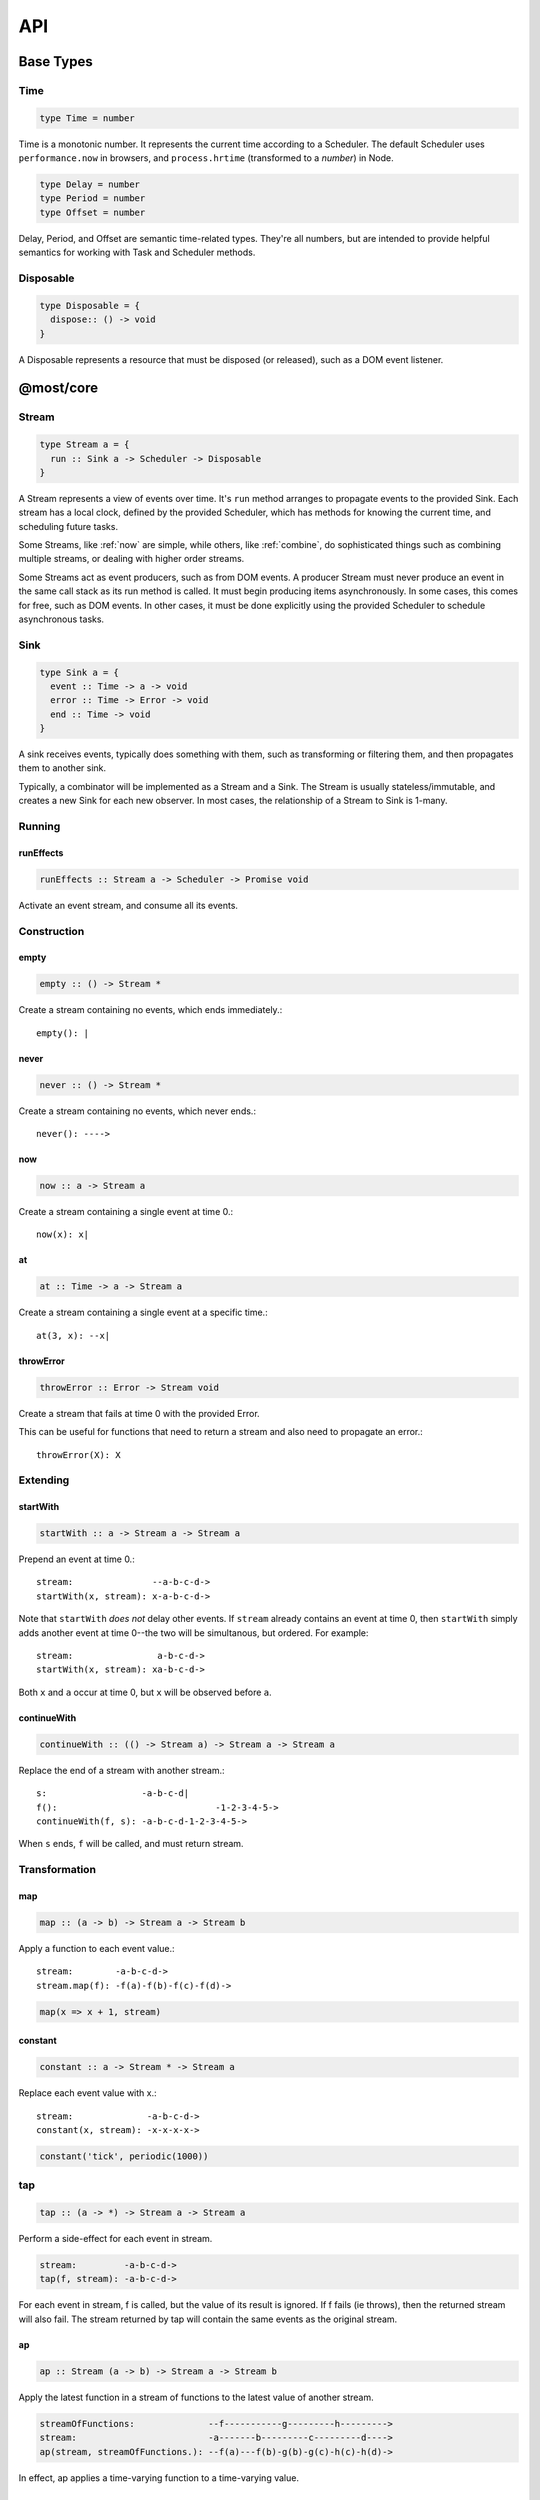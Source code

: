 API
===

.. _types:

Base Types
----------

.. _Time:

Time
^^^^

.. code-block:: haskell

  type Time = number

Time is a monotonic number. It represents the current time according to a Scheduler.  The default Scheduler uses ``performance.now`` in browsers, and ``process.hrtime`` (transformed to a `number`) in Node.

.. code-block:: haskell

  type Delay = number
  type Period = number
  type Offset = number

Delay, Period, and Offset are semantic time-related types.  They're all numbers, but are intended to provide helpful semantics for working with Task and Scheduler methods.

.. _Disposable:

Disposable
^^^^^^^^^^

.. code-block:: haskell

  type Disposable = {
    dispose:: () -> void
  }

A Disposable represents a resource that must be disposed (or released), such as a DOM event listener.

.. _@most/core:

@most/core
----------

.. _Stream:

Stream
^^^^^^

.. code-block:: haskell

  type Stream a = {
    run :: Sink a -> Scheduler -> Disposable
  }

A Stream represents a view of events over time. It's ``run`` method arranges to propagate events to the provided Sink. Each stream has a local clock, defined by the provided Scheduler, which has methods for knowing the current time, and scheduling future tasks.

Some Streams, like :ref:`now` are simple, while others, like :ref:`combine`, do sophisticated things such as combining multiple streams, or dealing with higher order streams.

Some Streams act as event producers, such as from DOM events. A producer Stream must never produce an event in the same call stack as its run method is called. It must begin producing items asynchronously. In some cases, this comes for free, such as DOM events. In other cases, it must be done explicitly using the provided Scheduler to schedule asynchronous tasks.

.. _Sink:

Sink
^^^^

.. code-block:: haskell

  type Sink a = {
    event :: Time -> a -> void
    error :: Time -> Error -> void
    end :: Time -> void
  }

A sink receives events, typically does something with them, such as transforming or filtering them, and then propagates them to another sink.

Typically, a combinator will be implemented as a Stream and a Sink. The Stream is usually stateless/immutable, and creates a new Sink for each new observer. In most cases, the relationship of a Stream to Sink is 1-many.

.. _Stream API:

.. _Running:

Running
^^^^^^^

.. _runEffects:

runEffects
``````````

.. code-block:: haskell

  runEffects :: Stream a -> Scheduler -> Promise void

Activate an event stream, and consume all its events.

Construction
^^^^^^^^^^^^

.. _empty:

empty
`````

.. code-block:: haskell

  empty :: () -> Stream *

Create a stream containing no events, which ends immediately.::

  empty(): |

.. _never:

never
`````

.. code-block:: haskell

  never :: () -> Stream *

Create a stream containing no events, which never ends.::

  never(): ---->

.. _now:

now
```

.. code-block:: haskell

  now :: a -> Stream a

Create a stream containing a single event at time 0.::

  now(x): x|

.. _at:

at
``

.. code-block:: haskell

  at :: Time -> a -> Stream a

Create a stream containing a single event at a specific time.::

  at(3, x): --x|

.. _throwError:

throwError
``````````

.. code-block:: haskell

  throwError :: Error -> Stream void

Create a stream that fails at time 0 with the provided Error.

This can be useful for functions that need to return a stream and also need to propagate an error.::

  throwError(X): X

Extending
^^^^^^^^^

.. _startWith:

startWith
`````````

.. code-block:: haskell

  startWith :: a -> Stream a -> Stream a

Prepend an event at time 0.::

  stream:               --a-b-c-d->
  startWith(x, stream): x-a-b-c-d->

Note that ``startWith`` *does not* delay other events.  If ``stream`` already contains an event at time 0, then ``startWith`` simply adds another event at time 0--the two will be simultanous, but ordered.  For example::

  stream:                a-b-c-d->
  startWith(x, stream): xa-b-c-d->

Both ``x`` and ``a`` occur at time 0, but ``x`` will be observed before ``a``.

.. _continueWith:

continueWith
````````````

.. code-block:: haskell

  continueWith :: (() -> Stream a) -> Stream a -> Stream a

Replace the end of a stream with another stream.::

  s:                  -a-b-c-d|
  f(): 		                    -1-2-3-4-5->
  continueWith(f, s): -a-b-c-d-1-2-3-4-5->

When ``s`` ends, ``f`` will be called, and must return stream.

Transformation
^^^^^^^^^^^^^^
map
```

.. code-block:: haskell

  map :: (a -> b) -> Stream a -> Stream b

Apply a function to each event value.::

  stream:        -a-b-c-d->
  stream.map(f): -f(a)-f(b)-f(c)-f(d)->

.. code-block:: javascript

  map(x => x + 1, stream)

.. _constant:

constant
````````

.. code-block:: haskell

  constant :: a -> Stream * -> Stream a

Replace each event value with x.::

  stream:              -a-b-c-d->
  constant(x, stream): -x-x-x-x->

.. code-block:: javascript

  constant('tick', periodic(1000))

.. _tap:

tap
^^^

.. code-block:: haskell

  tap :: (a -> *) -> Stream a -> Stream a

Perform a side-effect for each event in stream.

.. code-block:: javascript

  stream:         -a-b-c-d->
  tap(f, stream): -a-b-c-d->

For each event in stream, f is called, but the value of its result is ignored.
If f fails (ie throws), then the returned stream will also fail. The stream
returned by tap will contain the same events as the original stream.

.. _ap:

ap
```

.. code-block:: haskell

  ap :: Stream (a -> b) -> Stream a -> Stream b

Apply the latest function in a stream of functions to the latest value of another stream.

.. code-block:: javascript

  streamOfFunctions:              --f-----------g---------h--------->
  stream:                         -a-------b---------c---------d---->
  ap(stream, streamOfFunctions.): --f(a)---f(b)-g(b)-g(c)-h(c)-h(d)->

In effect, ap applies a time-varying function to a time-varying value.

.. _scan:

scan
````

.. code-block:: haskell

  scan :: (b -> a -> b) -> b -> Stream a -> Stream b

Incrementally accumulate results, starting with the provided initial value.::

  stream:                           -1-2-3->
  scan((x, y) => x + y, 0, stream): 01-3-6->

.. _loop:

loop
````
.. code-block:: haskell

  loop :: (b -> a -> { seed :: b, value :: c }) -> b -> Stream a -> Stream c

Accumulate results using a feedback loop that emits one value and feeds back another to be used in the next iteration.

It allows you to maintain and update a "state" (aka feedback, aka seed for the next iteration) while emitting a different value. In contrast, scan feeds back and produces the same value.

.. code-block:: javascript

  // Average an array of values
  const average = values =>
  	values.reduce((sum, x) => sum + x, 0) / values.length

  const stream = // ...

  // Emit the simple (ie windowed) moving average of the 10 most recent values
  loop((values, x) => {
  	values.push(x)
  	values = values.slice(-10) // Keep up to 10 most recent
  	const avg = average(values)

  	// Return { seed, value } pair.
  	// seed will feed back into next iteration
  	// value will be propagated
  	return { seed: values, value: avg }
  }, [], stream)

.. _zipArrayValues:

zipArrayValues
``````````````

.. code-block:: haskell

  zipArrayValues :: ((a, b) -> c) -> [a] -> Stream b -> Stream c

Apply a function to the latest event and the array value at the respective index.::

  stream:                             --10---10---10---10---10--->
  array:                              [ 1, 2, 3 ]
  zipArrayValues(add, array, stream): --11---12---13|

The resulting stream will contain the same number of events as the input stream,
or array.length events, whichever is less.

.. _withArrayValues:

withArrayValues
```````````````

.. code-block:: haskell

  withArrayValues :: [a] -> Stream b -> Stream a

Replace each event value with the array value at the respective index.::

  array:                          [ 1, 2, 3 ]
  stream:                         --x--x--x--x--x-->
  withArrayValues(array, stream): --1--2--3|

The resulting stream will contain the same number of events as the input stream,
or array.length events, whichever is less.

Flattening
^^^^^^^^^^

.. _switchLatest:

switchLatest
````````````

.. code-block:: haskell

  switchLatest :: Stream (Stream a) -> Stream a

Given a higher-order stream, return a new stream that adopts the behavior of
(ie emits the events of) the most recent inner stream.::

  s:                    -a-b-c-d-e-f->
  t:                    -1-2-3-4-5-6->
  stream:               -s-----t----->
  switchLatest(stream): -a-b-c-4-5-6->

.. _join:

join
````

.. code-block:: haskell

  join :: Stream (Stream a) -> Stream a

Given a higher-order stream, return a new stream that merges all the inner streams as they arrive.::

  s:             ---a---b---c---d-->
  t:             -1--2--3--4--5--6->
  stream:        -s------t--------->
  join(stream):  ---a---b--4c-5-d6->

.. _chain:

chain
`````

.. code-block:: haskell

  chain :: (a -> Stream b) -> Stream a -> Stream b

Transform each event in ``stream`` into a stream, and then merge it into the resulting stream. Note that ``f`` must return a stream.::

  stream:            -a----b----c|
  f(a):               1--2--3|
  f(b):                    1----2----3|
  f(c):                           1-2-3|
  chain(f, stream):  -1--2-13---2-1-233|

.. _concatMap:

concatMap
`````````

.. code-block:: haskell

  concatMap :: (a -> Stream b) -> Stream a -> Stream b

Transform each event in stream into a stream, and then concatenate it onto the
end of the resulting stream. Note that f must return a stream.

The mapping function f is applied lazily. That is, f is called only once it is
time to concatenate a new stream.::

  stream:                -a----b----c|
  f(a):                   1--2--3|
  f(b):                        1----2----3|
  f(c):                               1-2-3|
  concatMap(f, stream):  -1--2--31----2----31-2-3|
  f called lazily:        ^      ^          ^

Note the difference between concatMap and ref:`chain`: concatMap concatenates, while
chain merges.

.. _mergeConcurrently:

mergeConcurrently
`````````````````

.. code-block:: haskell

  mergeConcurrently :: int -> Stream (Stream a) -> Stream a

Given a higher-order stream, return a new stream that merges inner streams as
they arrive up to the specified concurrency. Once concurrency number of streams
are being merged, newly arriving streams will be merged after an existing one
ends.::

  s:                            --a--b--c--d--e-->
  t:                            --x------y|
  u:                            -1--2--3--4--5--6>
  stream:                       -s--t--u--------->
  mergeConcurrently(2, stream): --a--b--cy4d-5e-6>

Note that u is only merged after t ends, due to the concurrency level of 2.

Note also that ``mergeConcurrently(Infinity, stream)`` is equivalent to ``join(stream)``.

To control concurrency, mergeConcurrently must maintain an internal queue of
newly arrived streams. If new streams arrive faster than the concurrency level
allows them to be merged, the internal queue will grow infinitely.

.. _mergeMapConcurrently:

mergeMapConcurently
```````````````````

.. code-block:: haskell

  mergeMapConcurently :: (a -> Stream b) -> int -> Stream a -> Stream b

Lazily applies a function ``f`` to each event on a stream, merging them into the
resulting stream at the specified concurrency. Once concurrency number of streams
are being merged, newly arriving streams will be merged after an existing one
ends.::

  stream:                             --ab--c----d----->
  f(a):                               -1-2-3|
  f(b):                               -4-5-6----------->
  f(c):                               -7--------------->
  f(d):                               -1-2-3-4-5-6-7-8->
  mergeMapConcurently(f, 2, stream) : ---142536-7------>

Note that ``f(c)`` is only merged after ``f(a)`` ends.

Also note that ``f`` will not get called with ``d`` until either ``f(b)`` or
``f(c)`` ends.

To control concurrency, mergeMapConcurrently must maintain an internal queue of
newly arrived streams. If new streams arrive faster than the concurrency level
allows them to be merged, the internal queue will grow infinitely.

Merging
^^^^^^^

.. _merge:

merge
`````

.. code-block:: haskell

  merge :: Stream a -> Stream a -> Stream a

Create a new stream containing events from two streams.::

  s1:            -a--b----c--->
  s2:            --w---x-y--z->
  merge(s1, s2): -aw-b-x-yc-z->

Merging creates a new stream containing all events from the two original streams without affecting the time of the events. You can think of the events from the input streams simply being interleaved into the new, merged stream. A merged stream ends when all of its input streams have ended.

.. _mergeArray:

mergeArray
``````````

.. code-block:: haskell

  mergeArray :: [ (Stream a) ] -> Stream a

Array form of :ref:`merge`. Create a new Stream containing all events from all streams in the array.::

  s1:                       -a--b----c---->
  s2:                       --w---x-y--z-->
  s3:                       ---1---2----3->
  mergeArray([s1, s2, s3]): -aw1b-x2yc-z3->

.. _combine:

combine
```````

.. code-block:: haskell

  combine :: (a -> b -> c) -> Stream a -> Stream b -> Stream c

Apply a function to the most recent event from each stream when a new event arrives on any stream.::

  s1:                   -0--1----2--->
  s2:                   --3---4-5--6->
  combine(add, s1, s2): --3-4-5-67-8->

Note that ``combine`` waits for at least one event to arrive on all input streams before it produces any events.

.. _combineArray:

combineArray
````````````

.. code-block:: haskell

  combineArray :: ((a, b, ...) -> z) -> [ Stream a, Stream b, ... ] -> Stream z

Array form of :ref:`combine`. Apply a function to the most recent event from all streams when a new event arrives on any stream.::

  s1:                               -0--1----2->
  s2:                               --3---4-5-->
  s3:                               ---2---1--->
  combineArray(add3, [s1, s2, s3]): ---56-7678->

.. _zip:

zip
```

.. code-block:: haskell

  zip :: (a -> b -> c) -> Stream a -> Stream b -> Stream c

Apply a function to corresponding pairs of events from the inputs streams.::

  s1:               -1--2--3--4->
  s2:               -1---2---3---4->
  zip(add, s1, s2): -2---4---6---8->

Zipping correlates by *index* corresponding events from two input streams. Note that zipping a "fast" stream and a "slow" stream will cause buffering. Events from the fast stream must be buffered in memory until an event at the corresponding index arrives on the slow stream.

A zipped stream ends when any one of its input streams ends.

.. _zipArray:

zipArray
````````

.. code-block:: haskell

  zipArray :: ((a, b, ...) -> z) -> [ Stream a, Stream b, ... ] -> Stream z

Array form of :ref:`zip`.  Apply a function to corresponding events from all the inputs streams.::

  s1:                           -1-2-3---->
  s2:                           -1--2--3-->
  s2:                           --1--2--3->
  zipArray(add3, [s1, s2, s3]): --3--6--9->

sample
``````

.. code-block:: haskell

  sample :: ((a, b) -> c) -> Stream a -> Stream b -> Stream c

For each event in a sampler stream, apply a function to combine it with the most recent event in another stream. The resulting stream will contain the same number of events as the sampler stream.::

  s1:                       -1--2--3--4--5->
  sampler:                  -1-----2-----3->
  sample(sum, sampler, s1): -2-----5-----8->

  s1:                       -1-----2-----3->
  sampler:                  -1--2--3--4--5->
  sample(sum, sampler, s1): -2--3--5--6--8->

Note ``sample`` produces a value only when an event arrives on the sampler

switchLatest :: Stream (Stream a) -> Stream a

Filtering
^^^^^^^^^

.. _filter:

filter
``````

.. code-block:: haskell

  filter :: (a -> bool) -> Stream a -> Stream a

Retain only events for which a predicate is truthy.::

  stream:               -1-2-3-4->
  filter(even, stream): ---2---4->

.. _skipRepeats:

skipRepeats
```````````

.. code-block:: haskell

  skipRepeats :: Stream a -> Stream a

Remove adjacent repeated events.::

  stream:              -1-2-2-3-4-4-5->
  skipRepeats(stream): -1-2---3-4---5->

Note that ``===`` is used to identify repeated items.  To use a different comparison, use :ref:`skipRepeatsWith`

.. _skipRepeatsWith:

skipRepeatsWith
```````````````

.. code-block:: haskell

  skipRepeatsWith :: ((a, a) -> bool) -> Stream a -> Stream a

Remove adjacent repeated events, using the provided equality function to compare adjacent events.::

  stream:                                    -a-b-B-c-D-d-e->
  skipRepeatsWith(equalsIgnoreCase, stream): -a-b---c-D---e->

The equals function should return truthy if the two value are equal, or falsy if they are not equal.

.. _slice:

Slicing
^^^^^^^

slice
`````

.. code-block:: haskell

  slice :: int -> int -> Stream a -> Stream a

Keep only events in a range, where start <= index < end, and index is the ordinal index of an event in stream.::

  stream:              -a-b-c-d-e-f->
  slice(1, 4, stream): ---b-c-d|

  stream:              -a-b-c|
  slice(1, 4, stream): ---b-c|

If stream contains fewer than start events, the returned stream will be empty.

.. _take:

take
````

.. code-block:: haskell

  take :: int -> Stream a -> Stream a

Keep at most the first n events from stream.::

  stream:          -a-b-c-d-e-f->
  take(3, stream): -a-b-c|

  stream:          -a-b|
  take(3, stream): -a-b|

If stream contains fewer than n events, the returned stream will be effectively equivalent to stream.

.. _skip:

skip
````

.. code-block:: haskell

  skip :: int -> Stream a -> Stream a

Discard the first n events from stream.::

  stream:          -a-b-c-d-e-f->
  skip(3, stream): -------d-e-f->

  stream:          -a-b-c-d-e|
  skip(3, stream): -------d-e|

  stream:          -a-b-c|
  skip(3, stream): ------|

If stream contains fewer than n events, the returned stream will be empty.

.. _takeWhile:

takeWhile
`````````

.. code-block:: haskell

  takeWhile :: (a -> bool) -> Stream a -> Stream a

Keep all events until predicate returns false, and discard the rest.::

  stream:                  -2-4-5-6-8->
  takeWhile(even, stream): -2-4-|

.. _skipWhile:

skipWhile
`````````

.. code-block:: haskell

  skipWhile :: (a -> bool) -> Stream a -> Stream a

Discard all events until predicate returns false, and keep the rest.::

  stream:                  -2-4-5-6-8->
  skipWhile(even, stream): -----5-6-8->

.. _skipAfter:

skipAfter
`````````

.. code-block:: haskell

  skipAfter :: (a -> bool) -> Stream a -> Stream a

Discard all events after the first event for which predicate returns true.::

  stream:                  -1-2-3-4-5-6-8->
  skipAfter(even, stream): -1-2|

.. _until:

until
`````

.. code-block:: haskell

  until :: Stream * -> Stream a -> Stream a

Keep all events in one stream until the first event occurs in another.::

  stream:                   -a-b-c-d-e-f->
  endSignal:                ------z->
  until(endSignal, stream): -a-b-c|

Note that if endSignal has no events, then the returned stream will be effectively equivalent to the original.

.. code-block:: javascript

  // Keep only 3 seconds of events, discard the rest
  until(at(3000, null), stream)

.. _since:

since
`````

.. code-block:: haskell

  since :: Stream * -> Stream a -> Stream a

Discard all events in one stream until the first event occurs in another.::

  stream:                     -a-b-c-d-e-f->
  startSignal:                ------z->
  since(startSignal, stream): -------d-e-f->

Note that if startSignal is has no events, then the returned stream will be effectively equivalent to :ref:`never`.

.. code-block:: javascript

  // Discard events for 3 seconds, keep the rest
  since(at(3000, null), stream)

.. _during:

during
``````

.. code-block:: haskell

  during :: Stream (Stream *) -> Stream a -> Stream a

Keep events that occur during a time window defined by a higher-order stream.::

  stream:                     -a-b-c-d-e-f-g->
  timeWindow:                 -----s
  s:                                -----x
  during(timeWindow, stream): -----c-d-e-|

This is similar to :ref:`slice`, but uses time rather than indices to "slice" the stream.

.. code-block:: javascript

  // A time window that:
  // 1. starts at time = 1 second
  // 2. ends at time = 6 seconds (1 second + 5 seconds)
  const timeWindow = at(1000, at(5000, null))

  // 1. discard events for 1 second, then
  // 2. keep events for 5 more seconds, then
  // 3. discard all subsequent events
  during(timeWindow, stream)

.. _delay:

delay
`````

.. code-block:: haskell

  delay :: int -> Stream a -> Stream a

Timeshift a stream by a number of milliseconds.::

  stream:           -a-b-c-d->
  delay(1, stream): --a-b-c-d->
  delay(5, stream): ------a-b-c-d->

Delaying a stream timeshifts all the events by the same amount. It doesn't change the time *between* events.

.. _throttle:

throttle
````````

.. code-block:: haskell

  throttle :: int -> Stream a -> Stream a

Limit the rate of events to at most one per a number of milliseconds.::

  stream:               abcd----abcd---->
  throttle(2, stream):  a-c-----a-c----->

In contrast to debounce, throttle simply drops events that occur "too often", whereas debounce waits for a "quiet period".

.. _debounce:

debounce
````````

.. code-block:: haskell

  debounce :: int -> Stream a -> Stream a

Wait for a burst of events to subside and keep only the last event in the burst.::

  stream:              abcd----abcd---->
  debounce(2, stream): -----d-------d-->

If the stream ends while there is a pending debounced event (e.g. via until), the pending event will occur just before the stream ends.  For example::

  s1:                         abcd----abcd---->
  s2:                         ------------|
  debounce(2, until(s2, s1)): -----d------d|

Debouncing can be extremely useful when dealing with bursts of similar events, for example, debouncing keypress events before initiating a remote search query in a browser application.

.. code-block:: javascript

  const searchInput = document.querySelector('[name="search-text"]');
  const searchText = most.fromEvent('input', searchInput);

  // The current value of the searchInput, but only
  // after the user stops typing for 500 millis
  map(e => e.target.value, debounce(500, searchText))

Dealing with Promises
^^^^^^^^^^^^^^^^^^^^^

.. _fromPromise:

fromPromise
```````````

.. code-block:: haskell

  fromPromise :: Promise a -> Stream a

Create a stream containing a promise's value.::

  promise:              ----a
  fromPromise(promise): ----a|

If the promise rejects, the stream will be in an error state with the promise's rejection reason as its error. See :ref:`recoverWith` for error recovery.

.. _awaitPromises:

awaitPromises
`````````````

.. code-block:: haskell

  awaitPromises :: Stream (Promise a) -> Stream a

Turn a stream of promises into a stream containing the promises' values.::

  promise p:             ---1
  promise q:             ------2
  promise r:             -3
  stream:                -p---q---r->
  awaitPromises(stream): ---1--2--3->

Note that order is always preserved, regardless of promise fulfillment order.

To create a stream that merges promises in fulfillment order, use ``chain(fromPromise, stream)``. Note the difference::

  promise p:                    --1
  promise q:                    --------2
  promise r:                    ------3
  stream:                       -p-q-r----->
  chain(fromPromise, stream):   --1---3-2-->
  awaitPromises(stream):        --1-----23->

If a promise rejects, the stream will be in an error state with the rejected promise's reason as its error. See recoverWith for error recovery. For example::

  promise p:             ---1
  promise q:             ------X
  promise r:             -3
  stream:                -p---q---r->
  awaitPromises(stream): ---1--X

Handling Errors
^^^^^^^^^^^^^^^

.. _recoverWith:

recoverWith
```````````

.. code-block:: haskell

  recoverWith :: (Error -> Stream a) -> Stream a -> Stream a

Recover from a stream failure by calling a function to create a new stream.::

  s:                 -a-b-c-X
  f(X):                     d-e-f->
  recoverWith(f, s): -a-b-c-d-e-f->

When ``s`` fails with an error, ``f`` will be called with the error. f must return a new stream to replace the error.

Tasks
^^^^^

Helper functions for creating :ref:`Task` s to propagate events.

.. _propagateTask:

propagateTask
`````````````

.. code-block:: haskell

  propagateTask :: (Time -> a -> Sink a -> *) -> a -> Sink a -> Task

Create a Task to propagate a value to a Sink.  When the task executes, the provided function will receive the current time (from the scheduler on which it was scheduled), and the provided value and Sink.  The Task can use the :ref:`Sink API <types>` to propagate the value in whatever way it chooses, for example, as an event or an error, or could choose not to propagate the event based on some condition, etc.

.. _propagateEventTask:

propagateEventTask
``````````````````

.. code-block:: haskell

  propagateEventTask :: a -> Sink a -> Task

Create a :ref:`Task <types>` that can be scheduled to propagate an event value to a :ref:`Sink <types>`.  When the task executes, it will call the Sink's ``event`` method with the current time (from the scheduler on which it was scheduled) and the value.

.. _propagateEndTask:

propagateEndTask
````````````````

.. code-block:: haskell

  propagateEndTask :: Sink * -> Task

Create a :ref:`Task <types>` that can be scheduled to propagate end to a :ref:`Sink <types>`.  When the task executes, it will call the Sink's ``end`` method with the current time (from the scheduler on which it was scheduled).

.. _propagateErrorTask:

propagateErrorTask
``````````````````

.. code-block:: haskell

  propagateErrorTask :: Error -> Sink * -> Task

Create a :ref:`Task <types>` that can be scheduled to propagate an error to a :ref:`Sink <types>`.  When the task executes, it will call the Sink's ``error`` method with the current time (from the scheduler on which it was scheduled) and the error.

.. _@most/scheduler:

@most/scheduler
---------------

.. _Scheduler:

Scheduler
^^^^^^^^^

.. code-block:: haskell

  type Scheduler = {
    now :: () -> Time
    asap :: Task -> ScheduledTask
    delay :: Delay -> Task -> ScheduledTask
    periodic :: Period -> Task -> ScheduledTask
    schedule :: Delay -> Period -> Task -> ScheduledTask
    scheduleTask :: Offset -> Delay -> Period -> Task -> ScheduledTask
    relative :: Offset -> Scheduler
    cancel :: ScheduledTask -> void
    cancelAll :: (ScheduledTask -> boolean) -> void
  }

A Scheduler provides the central notion of time for the Streams in an application.

An application will typically create a single "root" Scheduler so that all Streams share the same underlying time.

.. _Task:

Task
^^^^

.. code-block:: haskell

  type Task = Disposable & {
    run :: Time -> void,
    error:: Time -> Error -> void
  }

A Task is any unit of work that can be scheduled for execution on a Scheduler.

ScheduledTask
^^^^^^^^^^^^^

.. code-block:: haskell

  type ScheduledTask = Disposable & {
    task :: Task,
    run :: () -> void,
    error :: Error -> void
  }

A Scheduled Task represents a :ref:`Task` which has been scheduled on a particular :ref:`Scheduler`.  A ``ScheduledTask``'s ``dispose`` method will cancel the Task on the Scheduler on which it was scheduled.

.. _Scheduler-now:

now
^^^

.. code-block:: haskell

  now :: Scheduler ~> () -> Time

Get the scheduler's current time.

.. _Scheduler-asap:

asap
^^^^

.. code-block:: haskell

  asap :: Task -> Scheduler -> ScheduledTask

Schedule a Task to execute as soon as possible, but still asynchronously.

.. _Scheduler-delay:

delay
^^^^^

.. code-block:: haskell

  delay :: Delay -> Task -> Scheduler -> ScheduledTask

Schedule a Task to execute after a specified millisecond Delay.

.. _Scheduler-periodic:

periodic
^^^^^^^^

.. code-block:: haskell

  periodic :: Period -> Task -> Scheduler -> ScheduledTask

Schedule a Task to execute periodically with the specified Period.

.. _Scheduler-relative:

relative
^^^^^^^^

.. code-block:: haskell

  relative :: Offset -> Scheduler -> Scheduler

Create a new Scheduler with origin (i.e. zero time) at the specified :ref:`Offset <Time>` of the provided Scheduler.

When implementing higher-order stream combinators, this function can be used to create a Scheduler with local time for each "inner" stream.

.. code-block:: javascript

  scheduler.now() //> 1637
  const relativeScheduler = relative(1234, scheduler)
  relativeScheduler.now() //> 0

  // ... later ...

  scheduler.now() //> 3929
  relativeScheduler.now() //> 2292

.. _Scheduler-cancelTask:

cancelTask
^^^^^^^^^^

.. code-block:: haskell

  cancelTask :: ScheduledTask -> void

Cancel all future scheduled executions of a ScheduledTask.

.. _Scheduler-cancelAllTasks:

cancelAllTasks
^^^^^^^^^^^^^^

.. code-block:: haskell

  cancelAllTasks :: (ScheduledTask -> boolean) -> Scheduler -> void

Cancel all future scheduled executions of all ScheduledTasks for which the provided predicate is true.

